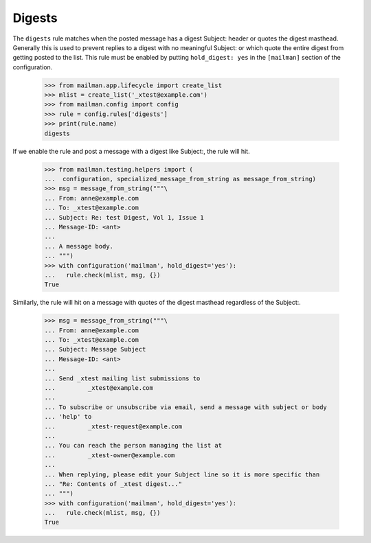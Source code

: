 =======
Digests
=======

The ``digests`` rule matches when the posted message has a digest Subject:
header or quotes the digest masthead.  Generally this is used to prevent
replies to a digest with no meaningful Subject: or which quote the entire
digest from getting posted to the list.  This rule must be enabled by putting
``hold_digest: yes`` in the ``[mailman]`` section of the configuration.

    >>> from mailman.app.lifecycle import create_list
    >>> mlist = create_list('_xtest@example.com')
    >>> from mailman.config import config
    >>> rule = config.rules['digests']
    >>> print(rule.name)
    digests

If we enable the rule and post a message with a digest like Subject:, the
rule will hit.

    >>> from mailman.testing.helpers import (
    ...  configuration, specialized_message_from_string as message_from_string)
    >>> msg = message_from_string("""\
    ... From: anne@example.com
    ... To: _xtest@example.com
    ... Subject: Re: test Digest, Vol 1, Issue 1
    ... Message-ID: <ant>
    ...
    ... A message body.
    ... """)
    >>> with configuration('mailman', hold_digest='yes'):
    ...   rule.check(mlist, msg, {})
    True

Similarly, the rule will hit on a message with quotes of the digest masthead
regardless of the Subject:.

    >>> msg = message_from_string("""\
    ... From: anne@example.com
    ... To: _xtest@example.com
    ... Subject: Message Subject
    ... Message-ID: <ant>
    ...
    ... Send _xtest mailing list submissions to
    ...         _xtest@example.com
    ...
    ... To subscribe or unsubscribe via email, send a message with subject or body
    ... 'help' to
    ...         _xtest-request@example.com
    ...
    ... You can reach the person managing the list at
    ...         _xtest-owner@example.com
    ...
    ... When replying, please edit your Subject line so it is more specific than
    ... "Re: Contents of _xtest digest..."
    ... """)
    >>> with configuration('mailman', hold_digest='yes'):
    ...   rule.check(mlist, msg, {})
    True
